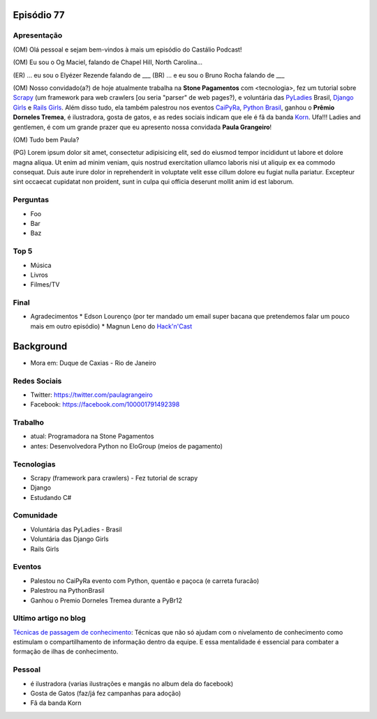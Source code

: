 Episódio 77
===========

Apresentação
------------
(OM) Olá pessoal e sejam bem-vindos à mais um episódio do Castálio Podcast!

(OM) Eu sou o Og Maciel, falando de Chapel Hill, North Carolina...

(ER) ... eu sou o Elyézer Rezende falando de ___
(BR) ... e eu sou o Bruno Rocha falando de ___

(OM) Nosso convidado(a?) de hoje atualmente trabalha na **Stone Pagamentos** com <tecnologia>, fez um tutorial sobre `Scrapy`_ (um framework para web crawlers [ou seria "parser" de web pages?), e voluntária das `PyLadies`_ Brasil, `Django Girls`_ e `Rails Girls`_. Além disso tudo, ela também palestrou nos eventos `CaiPyRa`_, `Python Brasil`_, ganhou o **Prêmio Dorneles Tremea**, é ilustradora, gosta de gatos, e as redes sociais indicam que ele é fã da banda `Korn`_. Ufa!!! Ladies and gentlemen, é com um grande prazer que eu apresento nossa convidada **Paula Grangeiro**!

(OM) Tudo bem Paula?

(PG) Lorem ipsum dolor sit amet, consectetur adipisicing elit, sed do eiusmod tempor incididunt ut labore et dolore magna aliqua. Ut enim ad minim veniam, quis nostrud exercitation ullamco laboris nisi ut aliquip ex ea commodo consequat. Duis aute irure dolor in reprehenderit in voluptate velit esse cillum dolore eu fugiat nulla pariatur. Excepteur sint occaecat cupidatat non proident, sunt in culpa qui officia deserunt mollit anim id est laborum.

Perguntas
---------
* Foo
* Bar
* Baz

Top 5
-----
* Música
* Livros
* Filmes/TV

Final
-----
* Agradecimentos
  * Edson Lourenço (por ter mandado um email super bacana que pretendemos falar um pouco mais em outro episódio)
  * Magnun Leno do `Hack'n'Cast`_

Background
==========

* Mora em: Duque de Caxias - Rio de Janeiro

Redes Sociais
-------------
* Twitter: https://twitter.com/paulagrangeiro
* Facebook: https://facebook.com/100001791492398

Trabalho
--------
* atual: Programadora na Stone Pagamentos
* antes: Desenvolvedora Python no EloGroup (meios de pagamento)

Tecnologias
-----------
* Scrapy (framework para crawlers) - Fez tutorial de scrapy
* Django
* Estudando C#

Comunidade
----------
* Voluntária das PyLadies - Brasil
* Voluntária das Django Girls
* Rails Girls

Eventos
-------
* Palestou no CaiPyRa evento com Python, quentão e paçoca (e carreta furacão)
* Palestrou na PythonBrasil
* Ganhou o Premio Dorneles Tremea durante a PyBr12


Ultimo artigo no blog
---------------------
`Técnicas de passagem de conhecimento`_: Técnicas que não só ajudam com o nivelamento de conhecimento como estimulam o compartilhamento de informação dentro da equipe. E essa mentalidade é essencial para combater a formação de ilhas de conhecimento.


Pessoal
-------
* é ilustradora (varias ilustrações e mangás no album dela do facebook)
* Gosta de Gatos (faz/já fez campanhas para adoção)
* Fã da banda Korn

.. _Técnicas de passagem de conhecimento: https://blog.paulagrangeiro.com.br/t%C3%A9cnicas-de-passagem-de-conhecimento-b21e1a30ca79#.gzh62iv9t
.. _Scrapy: https://scrapy.org/
.. _PyLadies: http://brasil.pyladies.com/
.. _Django Girls: https://djangogirls.org/
.. _Rails Girls: http://railsgirls.com/
.. _CaiPyRa: http://caipyra.python.org.br/
.. _Python Brasil: http://blog.pythonbrasil.org.br/
.. _Korn: http://korn.com/
.. _Hack'n'Cast: http://mindbending.org/pt/category/hack-n-cast
